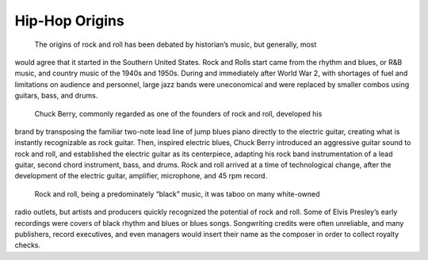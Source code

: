 Hip-Hop Origins
===============

	The origins of rock and roll has been debated by historian’s music, but generally, most
would agree that it started in the Southern United States. Rock and Rolls start came from the
rhythm and blues, or R&B music, and country music of the 1940s and 1950s. During and
immediately after World War 2, with shortages of fuel and limitations on audience and
personnel, large jazz bands were uneconomical and were replaced by smaller combos using
guitars, bass, and drums.

	Chuck Berry, commonly regarded as one of the founders of rock and roll, developed his
brand by transposing the familiar two-note lead line of jump blues piano directly to the electric
guitar, creating what is instantly recognizable as rock guitar. Then, inspired electric blues, Chuck
Berry introduced an aggressive guitar sound to rock and roll, and established the electric guitar
as its centerpiece, adapting his rock band instrumentation of a lead guitar, second chord
instrument, bass, and drums. Rock and roll arrived at a time of technological change, after the
development of the electric guitar, amplifier, microphone, and 45 rpm record.

	Rock and roll, being a predominately “black” music, it was taboo on many white-owned
radio outlets, but artists and producers quickly recognized the potential of rock and roll. Some
of Elvis Presley’s early recordings were covers of black rhythm and blues or blues songs.
Songwriting credits were often unreliable, and many publishers, record executives, and even
managers would insert their name as the composer in order to collect royalty checks.
